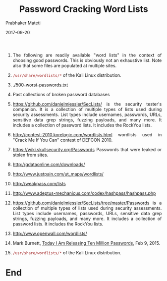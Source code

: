 
# -*- mode: org -*-
#+date: 2017-09-20
#+TITLE: Password Cracking Word Lists
#+AUTHOR: Prabhaker Mateti
#+HTML_LINK_HOME: ../../Top/index.html
#+HTML_LINK_UP: ../
#+HTML_HEAD: <style> P,li {text-align: justify} code {color: brown;} @media screen {BODY {margin: 10%} }</style>
#+BIND: org-html-preamble-format (("en" "<a href=\"../../\"> ../../</a>"))
#+BIND: org-html-postamble-format (("en" "<hr size=1>Copyright &copy; 2017 <a href=\"http://www.wright.edu/~pmateti\">www.wright.edu/~pmateti</a> &bull; %d"))
#+STARTUP:showeverything
#+OPTIONS: toc:0

1. The following are readily available "word lists" in the context of
   choosing good passwords.  This is obviously not an exhaustive
   list.  Note also that some files are populated at multiple sites.

1. =/usr/share/wordlists/*= of the Kali Linux distribution.

1. [[./500-worst-passwords.txt]]

1. Past collections of broken password databases

1. https://github.com/danielmiessler/SecLists/ is the security
   tester's companion. It is a collection of multiple types of lists
   used during security assessments. List types include usernames,
   passwords, URLs, sensitive data grep strings, fuzzing payloads, and
   many more.  It includes a collection of password lists.  It
   includes the RockYou lists.

1. http://contest-2010.korelogic.com/wordlists.html wordlists used in
   "Crack Me If You Can" contest of DEFCON 2010.

1. https://wiki.skullsecurity.org/Passwords Passwords that were leaked
   or stolen from sites.

1. http://gdataonline.com/downloads/

1. http://www.justpain.com/ut_maps/wordlists/
1. http://weakpass.com/lists
1. http://www.adeptus-mechanicus.com/codex/hashpass/hashpass.php

1. https://github.com/danielmiessler/SecLists/tree/master/Passwords
   is a collection of multiple types of lists used during security
   assessments.  List types include usernames, passwords, URLs,
   sensitive data grep strings, fuzzing payloads, and many more.  It
   includes a collection of password lists.  It includes the RockYou
   lists.

1. http://www.openwall.com/wordlists/

1. Mark Burnett, [[https://xato.net/today-i-am-releasing-ten-million-passwords-b6278bbe7495#.6gngq6nso][Today I Am Releasing Ten Million Passwords]], Feb 9, 2015.
1. =/usr/share/wordlists/*= of the Kali Linux distribution.



* End
# Local variables:
# after-save-hook: org-html-export-to-html
# end:
